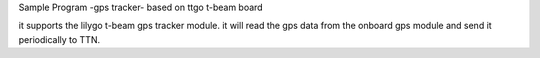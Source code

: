 Sample Program -gps tracker- based on ttgo t-beam board

it supports the lilygo t-beam gps tracker module. it will read the gps data from the onboard gps module and send it periodically to TTN.
